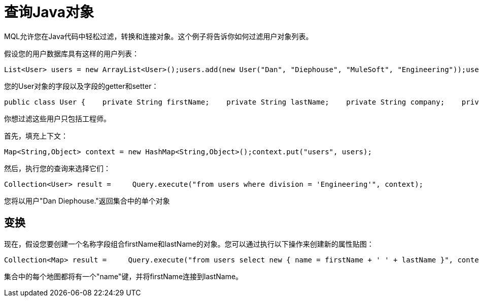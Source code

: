 = 查询Java对象

MQL允许您在Java代码中轻松过滤，转换和连接对象。这个例子将告诉你如何过滤用户对象列表。

假设您的用户数据库具有这样的用户列表：

[source, code, linenums]
----
List<User> users = new ArrayList<User>();users.add(new User("Dan", "Diephouse", "MuleSoft", "Engineering"));users.add(new User("Joe", "Sales", "MuleSoft", "Sales"));
----

您的User对象的字段以及字段的getter和setter：

[source, java, linenums]
----
public class User {    private String firstName;    private String lastName;    private String company;    private String division;    ...}
----

你想过滤这些用户只包括工程师。

首先，填充上下文：

[source, code, linenums]
----
Map<String,Object> context = new HashMap<String,Object>();context.put("users", users);
----

然后，执行您的查询来选择它们：

[source, code, linenums]
----
Collection<User> result =     Query.execute("from users where division = 'Engineering'", context);
----

您将以用户"Dan Diephouse."返回集合中的单个对象

== 变换

现在，假设您要创建一个名称字段组合firstName和lastName的对象。您可以通过执行以下操作来创建新的属性贴图：

[source, code, linenums]
----
Collection<Map> result =     Query.execute("from users select new { name = firstName + ' ' + lastName }", context);
----

集合中的每个地图都将有一个"name"键，并将firstName连接到lastName。
